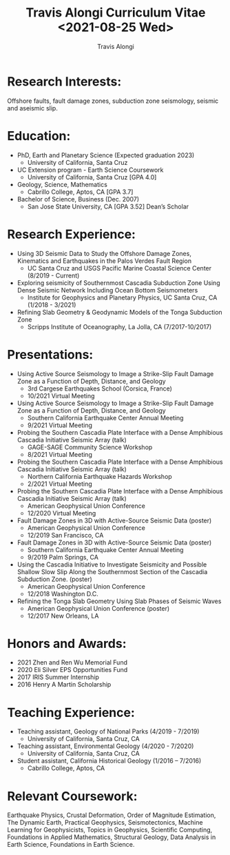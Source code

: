 #+TITLE: Travis Alongi Curriculum Vitae <2021-08-25 Wed>
#+AUTHOR: Travis Alongi

* Research Interests:
Offshore faults, fault damage zones, subduction zone seismology, seismic and aseismic slip.

* Education:
+ PhD, Earth and Planetary Science (Expected graduation 2023)
  - University of California, Santa Cruz

+ UC Extension program - Earth Science Coursework
  - University of California, Santa Cruz [GPA 4.0]

+ Geology, Science, Mathematics
  - Cabrillo College, Aptos, CA [GPA 3.7]

+ Bachelor of Science, Business (Dec. 2007)
    - San Jose State University, CA [GPA 3.52] Dean’s Scholar

* Research Experience:
+ Using 3D Seismic Data to Study the Offshore Damage Zones, Kinematics and Earthquakes in the Palos Verdes Fault Region
  - UC Santa Cruz and USGS Pacific Marine Coastal Science Center (8/2019 - Current)

+ Exploring seismicity of Southernmost Cascadia Subduction Zone Using Dense Seismic Network Including Ocean Bottom Seismometers
  - Institute for Geophysics and Planetary Physics, UC Santa Cruz, CA (1/2018 - 3/2021)

+ Refining Slab Geometry & Geodynamic Models of the Tonga Subduction Zone
  - Scripps Institute of Oceanography, La Jolla, CA (7/2017-10/2017)

* Presentations:
+ Using Active Source Seismology to Image a Strike-Slip Fault Damage Zone as a Function of Depth, Distance, and Geology
  - 3rd Cargese Earthquakes School (Corsica, France)
  - 10/2021 Virtual Meeting

+ Using Active Source Seismology to Image a Strike-Slip Fault Damage Zone as a Function of Depth, Distance, and Geology
  - Southern California Earthquake Center Annual Meeting
  - 9/2021 Virtual Meeting

+ Probing the Southern Cascadia Plate Interface with a Dense Amphibious Cascadia Initiative Seismic Array (talk)
  - GAGE-SAGE Community Science Workshop
  - 8/2021 Virtual Meeting

+ Probing the Southern Cascadia Plate Interface with a Dense Amphibious Cascadia Initiative Seismic Array (talk)
  - Northern California Earthquake Hazards Workshop
  - 2/2021 Virtual Meeting

+ Probing the Southern Cascadia Plate Interface with a Dense Amphibious Cascadia Initiative Seismic Array (talk)
  - American Geophysical Union Conference
  - 12/2020 Virtual Meeting

+ Fault Damage Zones in 3D with Active-Source Seismic Data (poster)
  - American Geophysical Union Conference
  - 12/2019 San Francisco, CA

+ Fault Damage Zones in 3D with Active-Source Seismic Data (poster)
  - Southern California Earthquake Center Annual Meeting
  - 9/2019 Palm Springs, CA

+ Using the Cascadia Initiative to Investigate Seismicity and Possible Shallow Slow Slip Along the Southernmost Section of the Cascadia Subduction Zone. (poster)
  - American Geophysical Union Conference
  - 12/2018 Washington D.C.

+ Refining the Tonga Slab Geometry Using Slab Phases of Seismic Waves
  - American Geophysical Union Conference (poster)
  - 12/2017 New Orleans, LA

* Honors and Awards:
+ 2021 Zhen and Ren Wu Memorial Fund
+ 2020 Eli Silver EPS Opportunities Fund
+ 2017 IRIS Summer Internship
+ 2016 Henry A Martin Scholarship

* Teaching Experience:
+ Teaching assistant, Geology of National Parks (4/2019 - 7/2019)
    - University of California, Santa Cruz, CA
+ Teaching assistant, Environmental Geology (4/2020 - 7/2020)
    - University of California, Santa Cruz, CA
+ Student assistant, California Historical Geology (1/2016 – 7/2016)
    - Cabrillo College, Aptos, CA

* Relevant Coursework:
Earthquake Physics, Crustal Deformation, Order of Magnitude Estimation, The Dynamic Earth, Practical Geophysics, Seismotectonics, Machine Learning for Geophysicists, Topics in Geophysics, Scientific Computing, Foundations in Applied Mathematics, Structural Geology, Data Analysis in Earth Science, Foundations in Earth Science.
